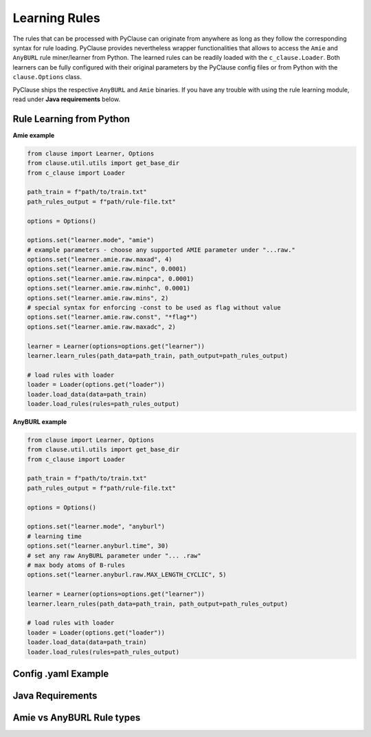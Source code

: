 
Learning Rules
==============
The rules that can be processed with PyClause can originate from anywhere as long as they follow the corresponding syntax for rule loading.
PyClause provides nevertheless wrapper functionalities that allows to access the ``Amie`` and ``AnyBURL`` rule miner/learner from Python.
The learned rules can be readily loaded with the ``c_clause.Loader``. Both learners can be fully configured with their original parameters by the PyClause config files or from Python with the ``clause.Options`` class.


PyClause ships the respective ``AnyBURL`` and ``Amie`` binaries. If you have any trouble with using the rule learning module, read under **Java requirements** below.


Rule Learning from Python
~~~~~~~~~~~~~~~~~~~~~~~~~

**Amie example**

.. code-block:: python

    from clause import Learner, Options
    from clause.util.utils import get_base_dir
    from c_clause import Loader

    path_train = f"path/to/train.txt"
    path_rules_output = f"path/rule-file.txt"

    options = Options()

    options.set("learner.mode", "amie")
    # example parameters - choose any supported AMIE parameter under "...raw."
    options.set("learner.amie.raw.maxad", 4)
    options.set("learner.amie.raw.minc", 0.0001)
    options.set("learner.amie.raw.minpca", 0.0001)
    options.set("learner.amie.raw.minhc", 0.0001)
    options.set("learner.amie.raw.mins", 2)
    # special syntax for enforcing -const to be used as flag without value
    options.set("learner.amie.raw.const", "*flag*")
    options.set("learner.amie.raw.maxadc", 2) 

    learner = Learner(options=options.get("learner"))
    learner.learn_rules(path_data=path_train, path_output=path_rules_output)

    # load rules with loader
    loader = Loader(options.get("loader"))
    loader.load_data(data=path_train)
    loader.load_rules(rules=path_rules_output)


**AnyBURL example**

.. code-block:: python

    from clause import Learner, Options
    from clause.util.utils import get_base_dir
    from c_clause import Loader

    path_train = f"path/to/train.txt"
    path_rules_output = f"path/rule-file.txt"

    options = Options()

    options.set("learner.mode", "anyburl")
    # learning time
    options.set("learner.anyburl.time", 30)
    # set any raw AnyBURL parameter under "... .raw"
    # max body atoms of B-rules
    options.set("learner.anyburl.raw.MAX_LENGTH_CYCLIC", 5)

    learner = Learner(options=options.get("learner"))
    learner.learn_rules(path_data=path_train, path_output=path_rules_output)

    # load rules with loader
    loader = Loader(options.get("loader"))
    loader.load_data(data=path_train)
    loader.load_rules(rules=path_rules_output)


Config .yaml Example
~~~~~~~~~~~~~~~~~~~~


Java Requirements
~~~~~~~~~~~~~~~~~


Amie vs AnyBURL Rule types
~~~~~~~~~~~~~~~~~~~~~~~~~~
